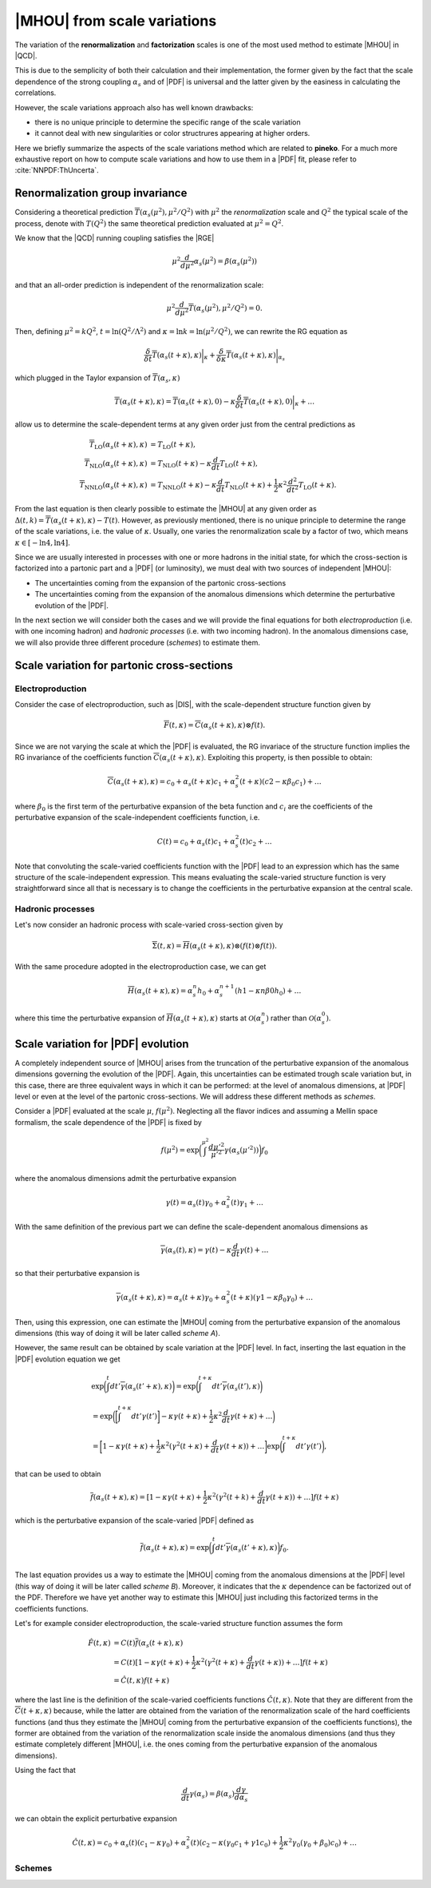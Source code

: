 ****************************
|MHOU| from scale variations
****************************
The variation of the **renormalization** and **factorization** scales is one of the most used method to estimate |MHOU| in |QCD|. 

This is due to the semplicity of both their calculation and their implementation, the former given by the fact that the scale dependence
of the strong coupling :math:`\alpha_{s}` and of |PDF| is universal and the latter given by the easiness in calculating the correlations.

However, the scale variations approach also has well known drawbacks:

* there is no unique principle to determine the specific range of the scale variation
* it cannot deal with new singularities or color structrures appearing at higher orders.

Here we briefly summarize the aspects of the scale variations method which are related to **pineko**. For a much more exhaustive 
report on how to compute scale variations and how to use them in a |PDF| fit, please refer to :cite:`NNPDF:ThUncerta`.

Renormalization group invariance
################################

Considering a theoretical prediction :math:`\overline{T}(\alpha_{s}(\mu^2), \mu^2/Q^2)` with :math:`\mu^2` the *renormalization* scale and 
:math:`Q^2` the typical scale of the process, denote with :math:`T(Q^2)` the same theoretical prediction evaluated at :math:`\mu^2 = Q^2`.

We know that the |QCD| running coupling satisfies the |RGE|

.. math::

    \mu^2 \frac{d}{d\mu^2}\alpha_{s}(\mu^2) = \beta(\alpha_{s}(\mu^2)) 

and that an all-order prediction is independent of the renormalization scale:

.. math::

    \mu^2 \frac{d}{d\mu^2}\overline{T}(\alpha_{s}(\mu^2), \mu^2/Q^2) = 0.

Then, defining :math:`\mu^2 = k Q^2`, :math:`t = \ln{(Q^2/\Lambda^2)}` and :math:`\kappa = \ln{k} = \ln{(\mu^2/Q^2)}`, we can rewrite
the RG equation as 

.. math::

    \frac{\delta}{\delta t}\overline{T}(\alpha_{s}(t+\kappa),\kappa)\bigg|_{\kappa} + \frac{\delta}{\delta \kappa}\overline{T}(\alpha_{s}(t+\kappa),\kappa)\bigg|_{\alpha_{s}}

which plugged in the Taylor expansion of :math:`\overline{T}(\alpha_{s},\kappa)`

.. math::

    \overline{T}(\alpha_{s}(t+\kappa),\kappa) = \overline{T}(\alpha_{s}(t+\kappa),0) - \kappa \frac{\delta}{\delta t}\overline{T}(\alpha_{s}(t+\kappa),0)\bigg|_{\kappa} + \dots

allow us to determine the scale-dependent terms at any given order just from the central predictions as

.. math::

    \overline{T}_{\text{LO}}(\alpha_{s}(t+\kappa),\kappa) &= T_{\text{LO}}(t + \kappa), \\
    \overline{T}_{\text{NLO}}(\alpha_{s}(t+\kappa),\kappa) &= T_{\text{NLO}}(t+\kappa) - \kappa \frac{d}{dt}T_{\text{LO}}(t + \kappa),  \\
    \overline{T}_{\text{NNLO}}(\alpha_{s}(t+\kappa),\kappa) &= T_{\text{NNLO}}(t+\kappa) - \kappa \frac{d}{dt}T_{\text{NLO}}(t + \kappa) + \frac{1}{2} \kappa^2 \frac{d^2}{dt^2}T_{\text{LO}}(t + \kappa).

From the last equation is then clearly possible to estimate the |MHOU| at any given order as :math:`\Delta(t,k) = \overline{T}(\alpha_{s}(t+\kappa),\kappa) - T(t)`. However,
as previously mentioned, there is no unique principle to determine the range of the scale variations, i.e. the value of :math:`\kappa`. Usually, one varies the renormalization 
scale by a factor of two, which means :math:`\kappa \in [-\ln{4}, \ln{4}]`.

Since we are usually interested in processes with one or more hadrons in the initial state, for which the cross-section is factorized into a partonic part and a |PDF| 
(or luminosity), we must deal with two sources of independent |MHOU|: 

* The uncertainties coming from the expansion of the partonic cross-sections
* The uncertainties coming from the expansion of the anomalous dimensions which determine the perturbative evolution of the |PDF|.

In the next section we will consider both the cases and we will provide the final equations for both *electroproduction* (i.e. with one incoming hadron) 
and *hadronic processes* (i.e. with two incoming hadron). In the anomalous dimensions case, we will also provide three different procedure (*schemes*) to estimate them. 

Scale variation for partonic cross-sections
###########################################

Electroproduction
=================

Consider the case of electroproduction, such as |DIS|, with the scale-dependent structure function given by

.. math::

    \overline{F}(t,\kappa) = \overline{C}(\alpha_{s}(t+\kappa),\kappa) \otimes f(t).

Since we are not varying the scale at which the |PDF| is evaluated, the RG invariace of the structure function implies the RG invariance
of the coefficients function :math:`\overline{C}(\alpha_{s}(t+\kappa),\kappa)`. Exploiting this property, is then possible to obtain:

.. math::

    \overline{C}(\alpha_{s}(t+\kappa),\kappa) = c_{0} + \alpha_{s}(t+\kappa)c_{1} + \alpha_{s}^{2}(t+\kappa)(c2 - \kappa \beta_{0} c_{1}) + \dots 

where :math:`\beta_{0}` is the first term of the perturbative expansion of the beta function and :math:`c_{i}` are the coefficients of 
the perturbative expansion of the scale-independent coefficients function, i.e.

.. math::

    C(t) = c_{0} + \alpha_{s}(t)c_{1} + \alpha_{s}^{2}(t)c_{2} + \dots

Note that convoluting the scale-varied coefficients function with the |PDF| lead to an expression which has the same structure of the 
scale-independent expression. This means evaluating the scale-varied structure function is very straightforward since all that is 
necessary is to change the coefficients in the perturbative expansion at the central scale.


Hadronic processes
==================

Let's now consider an hadronic process with scale-varied cross-section given by

.. math::

    \overline{\Sigma}(t,\kappa) = \overline{H}(\alpha_{s}(t+\kappa), \kappa) \otimes (f(t) \otimes f(t) ).

With the same procedure adopted in the electroproduction case, we can get 

.. math::

    \overline{H}(\alpha_{s}(t+\kappa),\kappa) = \alpha_{s}^{n}h_{0} + \alpha_{s}^{n+1}(h1 - \kappa n \beta{0} h_{0}) + \dots 

where this time the perturbative expansion of :math:`\overline{H}(\alpha_{s}(t+\kappa),\kappa)` starts at :math:`\mathcal{O}(\alpha_{s}^{n})` rather 
than :math:`\mathcal{O}(\alpha_{s}^{0})`.

Scale variation for |PDF| evolution
###########################################

A completely independent source of |MHOU| arises from the truncation of the perturbative expansion of the anomalous dimensions governing the evolution
of the |PDF|. Again, this uncertainties can be estimated trough scale variation but, in this case, there are three equivalent ways in which it can be
performed: at the level of anomalous dimensions, at |PDF| level or even at the level of the partonic cross-sections. We will address these different 
methods as *schemes*. 

Consider a |PDF| evaluated at the scale :math:`\mu`, :math:`f(\mu^2)`. Neglecting all the flavor indices and assuming a Mellin space formalism, the scale 
dependence of the |PDF| is fixed by 

.. math::

    f(\mu^2) = \exp{\bigg(\int^{\mu^2}\frac{d\mu'^2}{\mu'^2}\gamma(\alpha_{s}(\mu'^2))\bigg)}f_{0}

where the anomalous dimensions admit the perturbative expansion 

.. math::

    \gamma(t) = \alpha_{s}(t)\gamma_{0} + \alpha_{s}^{2}(t)\gamma_{1} + \dots 

With the same definition of the previous part we can define the scale-dependent anomalous dimensions as 

.. math::

    \overline{\gamma}(\alpha_{s}(t), \kappa) = \gamma(t) - \kappa \frac{d}{dt}\gamma(t) + \dots 

so that their perturbative expansion is 

.. math::

    \overline{\gamma}(\alpha_{s}(t+\kappa), \kappa) = \alpha_{s}(t+\kappa)\gamma_{0} + \alpha_{s}^2 (t+\kappa)(\gamma{1} - \kappa \beta_{0}\gamma_{0}) + \dots 

Then, using this expression, one can estimate the |MHOU| coming from the perturbative expansion of the anomalous dimensions (this way of doing it will be later 
called *scheme A*).

However, the same result can be obtained by scale variation at the |PDF| level. In fact, inserting the last equation in the |PDF| evolution equation we get 

.. math::

    & \exp{\bigg(\int^{t}dt'\overline{\gamma}(\alpha_{s}(t' + \kappa), \kappa)\bigg)} = \exp{\bigg(\int^{t+\kappa}dt'\overline{\gamma}(\alpha_{s}(t'), \kappa)\bigg)} \\
    &= \exp{\bigg(\bigg[\int^{t+\kappa}dt'\gamma(t')\bigg] - \kappa\gamma(t+\kappa) + \frac{1}{2}\kappa^2\frac{d}{dt}\gamma(t+\kappa) + \dots\bigg)} \\
    &= \bigg[1 - \kappa\gamma(t+\kappa) + \frac{1}{2}\kappa^2(\gamma^2(t+\kappa)+\frac{d}{dt}\gamma(t+\kappa)) + \dots \bigg]\exp{\bigg(\int^{t+\kappa}dt'\gamma(t')\bigg)}, 

that can be used to obtain 

.. math::

    \overline{f}(\alpha_{s}(t+\kappa), \kappa) = [1 - \kappa \gamma(t+\kappa) + \frac{1}{2}\kappa^2(\gamma^2(t+k) + \frac{d}{dt}\gamma(t+\kappa)) + \dots]f(t+\kappa)

which is the perturbative expansion of the scale-varied |PDF| defined as 

.. math::

    \overline{f}(\alpha_{s}(t+\kappa), \kappa) = \exp{\bigg(\int^{t}dt' \overline{\gamma}(\alpha_{s}(t'+\kappa),\kappa)\bigg)}f_{0}.

The last equation provides us a way to estimate the |MHOU| coming from the anomalous dimensions at the |PDF| level (this way of doing it will be later 
called *scheme B*). Moreover, it indicates that the :math:`\kappa` dependence can be factorized out of the PDF. Therefore we have yet another way to 
estimate this |MHOU| just including this factorized terms in the coefficients functions. 

Let's for example consider electroproduction, the scale-varied structure function assumes the form

.. math::

   \hat{F}(t,\kappa) &= C(t)\overline{f}(\alpha_{s}(t+\kappa),\kappa) \\
                     &= C(t)[1-\kappa\gamma(t+\kappa) + \frac{1}{2}\kappa^2(\gamma^2(t+\kappa)+\frac{d}{dt}\gamma(t+\kappa))+\dots]f(t+\kappa) \\
                     &= \hat{C}(t,\kappa)f(t+\kappa)

where the last line is the definition of the scale-varied coefficients functions :math:`\hat{C}(t,\kappa)`. Note that they are different from the 
:math:`\overline{C}(t+\kappa,\kappa)` because, while the latter are obtained from the variation of the renormalization scale of the hard coefficients
functions (and thus they estimate the |MHOU| coming from the perturbative expansion of the coefficients functions), the former are obtained from the 
variation of the renormalization scale inside the anomalous dimensions (and thus they estimate completely different |MHOU|, i.e. the ones coming from 
the perturbative expansion of the anomalous dimensions).

Using the fact that 

.. math::

    \frac{d}{dt}\gamma(\alpha_{s}) = \beta(\alpha_{s})\frac{d\gamma}{d\alpha_{s}}

we can obtain the explicit perturbative expansion

 .. math::

     \hat{C}(t,\kappa) = c_{0} + \alpha_{s}(t)(c_{1}-\kappa\gamma_{0})+\alpha_{s}^{2}(t)(c_{2}-\kappa(\gamma_{0}c_{1} + \gamma{1}c_{0}) + \frac{1}{2}\kappa^2
     \gamma_{0}(\gamma_{0}+\beta_{0})c_{0})+ \dots

       

Schemes
=======


